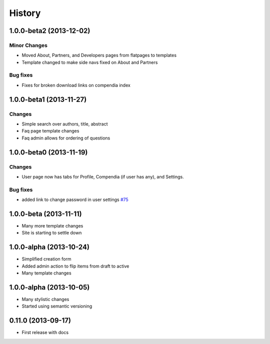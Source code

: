 .. :changelog:

History
-------

1.0.0-beta2 (2013-12-02)
++++++++++++++++++++++++

Minor Changes
#############

* Moved About, Partners, and Developers pages from flatpages to templates
* Template changed to make side navs fixed on About and Partners

Bug fixes
#########

* Fixes for broken download links on compendia index

1.0.0-beta1 (2013-11-27)
++++++++++++++++++++++++

Changes
#######

* Simple search over authors, title, abstract
* Faq page template changes
* Faq admin allows for ordering of questions


1.0.0-beta0 (2013-11-19)
++++++++++++++++++++++++

Changes
#######

* User page now has tabs for Profile, Compendia (if user has any), and Settings.

Bug fixes
#########

* added link to change password in user settings `#75 <https://github.com/researchcompendia/tyler/issues/75>`_


1.0.0-beta (2013-11-11)
++++++++++++++++++++++++

* Many more template changes
* Site is starting to settle down

1.0.0-alpha (2013-10-24)
++++++++++++++++++++++++

* Simplified creation form
* Added admin action to flip items from draft to active
* Many template changes

1.0.0-alpha (2013-10-05)
++++++++++++++++++++++++

* Many stylistic changes
* Started using semantic versioning

0.11.0 (2013-09-17)
+++++++++++++++++++

* First release with docs
